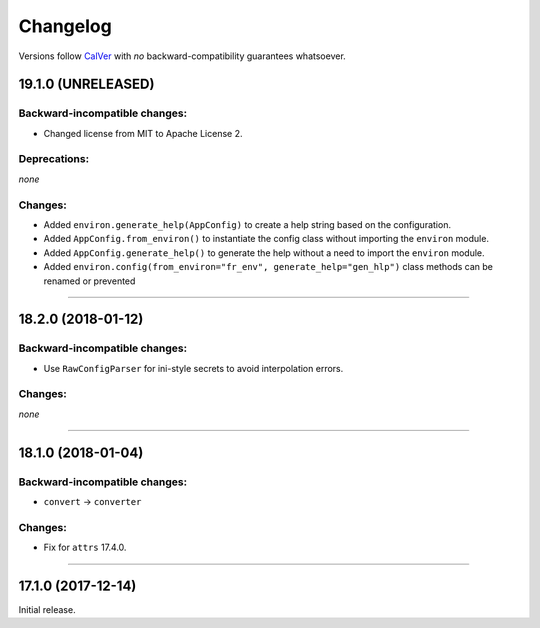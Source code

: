 Changelog
=========

Versions follow `CalVer <http://calver.org>`_ with *no* backward-compatibility guarantees whatsoever.


19.1.0 (UNRELEASED)
-------------------


Backward-incompatible changes:
^^^^^^^^^^^^^^^^^^^^^^^^^^^^^^

- Changed license from MIT to Apache License 2.


Deprecations:
^^^^^^^^^^^^^

*none*


Changes:
^^^^^^^^

- Added ``environ.generate_help(AppConfig)`` to create a help string based on the configuration.
- Added ``AppConfig.from_environ()`` to instantiate the config class without importing the ``environ`` module.
- Added ``AppConfig.generate_help()`` to generate the help without a need to import the ``environ`` module.
- Added ``environ.config(from_environ="fr_env", generate_help="gen_hlp")`` class methods can be renamed or prevented


----



18.2.0 (2018-01-12)
-------------------

Backward-incompatible changes:
^^^^^^^^^^^^^^^^^^^^^^^^^^^^^^

- Use ``RawConfigParser`` for ini-style secrets to avoid interpolation errors.


Changes:
^^^^^^^^

*none*


----

18.1.0 (2018-01-04)
-------------------


Backward-incompatible changes:
^^^^^^^^^^^^^^^^^^^^^^^^^^^^^^

- ``convert`` → ``converter``


Changes:
^^^^^^^^

- Fix for ``attrs`` 17.4.0.


----


17.1.0 (2017-12-14)
-------------------

Initial release.
